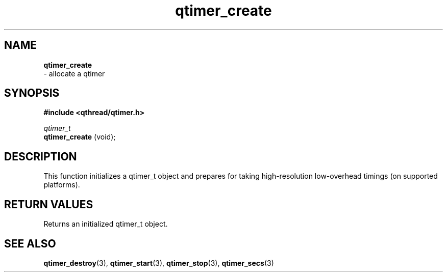.TH qtimer_create 3 "JUNE 2010" libqthread "libqthread"
.SH NAME
.B qtimer_create
 \- allocate a qtimer
.SH SYNOPSIS
.B #include <qthread/qtimer.h>

.I qtimer_t
.br
.B qtimer_create
(void);
.SH DESCRIPTION
This function initializes a qtimer_t object and prepares for taking high-resolution low-overhead timings (on supported platforms).
.SH RETURN VALUES
Returns an initialized qtimer_t object.
.SH SEE ALSO
.BR qtimer_destroy (3),
.BR qtimer_start (3),
.BR qtimer_stop (3),
.BR qtimer_secs (3)
